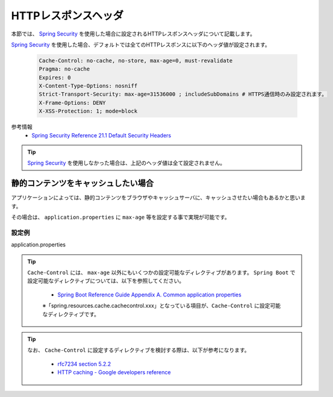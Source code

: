 HTTPレスポンスヘッダ
==================================================

本節では、 `Spring Security <https://docs.spring.io/spring-security/site/docs/current/reference/html/>`_ を使用した場合に設定されるHTTPレスポンスヘッダについて記載します。

`Spring Security <https://docs.spring.io/spring-security/site/docs/current/reference/html/>`_ を使用した場合、デフォルトでは全てのHTTPレスポンスに以下のヘッダ値が設定されます。

  .. code-block:: YAML

     Cache-Control: no-cache, no-store, max-age=0, must-revalidate
     Pragma: no-cache
     Expires: 0
     X-Content-Type-Options: nosniff
     Strict-Transport-Security: max-age=31536000 ; includeSubDomains # HTTPS通信時のみ設定されます。
     X-Frame-Options: DENY
     X-XSS-Protection: 1; mode=block

参考情報
  * `Spring Security Reference 21.1 Default Security Headers <https://docs.spring.io/spring-security/site/docs/current/reference/html/headers.html#default-security-headers>`_


.. tip::

  `Spring Security <https://docs.spring.io/spring-security/site/docs/current/reference/html/>`_ を使用しなかった場合は、上記のヘッダ値は全て設定されません。


静的コンテンツをキャッシュしたい場合
-----------------------------------------------

アプリケーションによっては、静的コンテンツをブラウザやキャッシュサーバに、キャッシュさせたい場合もあるかと思います。

その場合は、 ``application.properties`` に ``max-age`` 等を設定する事で実現が可能です。

設定例
^^^^^^^^^^^^^^^^^^^^^^^^^^^^^^^^^^^^^^^^^^^^^^^

application.properties
  .. literalinclude:: ../../../samples/web/http-response-header/src/main/resources/application.properties
     :language: properties
     :linenos:
     :start-after: example-start
     :end-before: example-end


.. tip::

  ``Cache-Control`` には、 ``max-age`` 以外にもいくつかの設定可能なディレクティブがあります。
  ``Spring Boot`` で設定可能なディレクティブについては、以下を参照してください。

    * `Spring Boot Reference Guide Appendix A. Common application properties <https://docs.spring.io/spring-boot/docs/current-SNAPSHOT/reference/htmlsingle/#common-application-properties>`_

    ※「spring.resources.cache.cachecontrol.xxx」となっている項目が、``Cache-Control`` に設定可能なディレクティブです。

.. tip::

  なお、 ``Cache-Control`` に設定するディレクティブを検討する際は、以下が参考になります。

    * `rfc7234 section 5.2.2 <https://tools.ietf.org/html/rfc7234#section-5.2.2>`_
    * `HTTP caching - Google developers reference <https://developers.google.com/web/fundamentals/performance/optimizing-content-efficiency/http-caching>`_